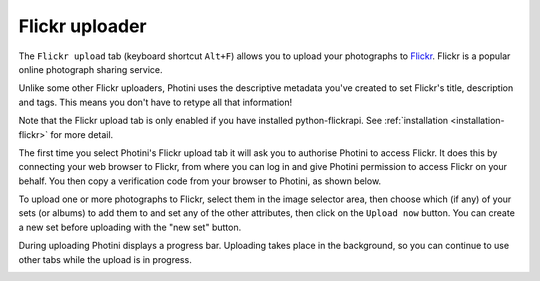 .. This is part of the Photini documentation.
   Copyright (C)  2012-15  Jim Easterbrook.
   See the file ../DOC_LICENSE.txt for copying condidions.

Flickr uploader
===============

The ``Flickr upload`` tab (keyboard shortcut ``Alt+F``) allows you to upload your photographs to `Flickr <http://www.flickr.com/>`_.
Flickr is a popular online photograph sharing service.

Unlike some other Flickr uploaders, Photini uses the descriptive metadata you've created to set Flickr's title, description and tags.
This means you don't have to retype all that information!

Note that the Flickr upload tab is only enabled if you have installed python-flickrapi.
See :ref:`installation <installation-flickr>` for more detail.

The first time you select Photini's Flickr upload tab it will ask you to authorise Photini to access Flickr.
It does this by connecting your web browser to Flickr, from where you can log in and give Photini permission to access Flickr on your behalf.
You then copy a verification code from your browser to Photini, as shown below.

.. image:: ../images/screenshot_22.png

To upload one or more photographs to Flickr, select them in the image selector area, then choose which (if any) of your sets (or albums) to add them to and set any of the other attributes, then click on the ``Upload now`` button.
You can create a new set before uploading with the "new set" button.

.. image:: ../images/screenshot_23.png

During uploading Photini displays a progress bar.
Uploading takes place in the background, so you can continue to use other tabs while the upload is in progress.

.. image:: ../images/screenshot_24.png

